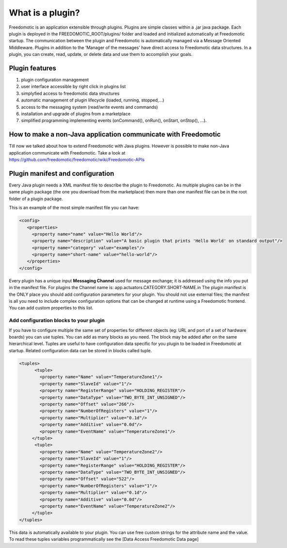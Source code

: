 
What is a plugin?
=================

Freedomotic is an application extensible through plugins. Plugins are simple classes within a .jar java package. Each plugin is deployed in the FREEDOMOTIC_ROOT/plugins/ folder and loaded and initialized automatically at Freedomotic startup.
The communication between the plugin and Freedomotic is automatically managed via a Message Oriented Middleware. Plugins in addition to the 'Manager of the messages' have direct access to Freedomotic data structures. In a plugin, you can create, read, update, or delete data and use them to accomplish your goals.

Plugin features
###############

#. plugin configuration management
#. user interface accessible by right click in plugins list
#. simplyfied access to freedomotic data structures
#. automatic management of plugin lifecycle (loaded, running, stopped,...)
#. access to the messaging system (read/write events and commands)
#. installation and upgrade of plugins from a marketplace
#. simplified programming implementing events (onCommand(), onRun(), onStart, onStop(), ...).

How to make a non-Java application communicate with Freedomotic
###############################################################
Till now we talked about how to extend Freedomotic with Java plugins. However is possible to make non-Java application communicate with Freedomotic. Take a look at https://github.com/freedomotic/freedomotic/wiki/Freedomotic-APIs

Plugin manifest and configuration
#################################
Every Java plugin needs a XML manifest file to describe the plugin to Freedomotic. As multiple plugins can be in the same plugin package
(the one you download from the marketplace) then more than one manifest file can be in the root folder of a plugin package.

This is an example of the most simple manifest file you can have:

.. code-block:: xml

   <config>
      <properties>
        <property name="name" value="Hello World"/>
        <property name="description" value="A basic plugin that prints 'Hello World' on standard output"/>
        <property name="category" value="examples"/>
        <property name="short-name" value="hello-world"/>
      </properties>
   </config>

Every plugin has a unique input **Messaging Channel** used for message exchange; it is addressed using the info you put in the manifest file. For plugins the Channel name is: app.actuators.CATEGORY.SHORT-NAME.in
The plugin manifest is the ONLY place you should add configuration parameters for your plugin. You should not use external files; the manifest is all you need to include complex configuration options that can be changed at runtime using a Freedomotic frontend.
You can add custom properties to this list. 

Add configuration blocks to your plugin
***************************************
If you have to configure multiple the same set of properties for different objects (eg: URL and port of a set of hardware boards) you can use tuples.
You can add as many blocks as you need. The block may be added after on the same hierarchical level. Tuples are useful to have configuration data specific for you plugin to be loaded in Freedomotic at startup. Related configuration data can be stored in blocks called tuple.

.. code-block:: xml
  
  <tuples>
        <tuple>
          <property name="Name" value="TemperatureZone1"/>
          <property name="SlaveId" value="1"/>
          <property name="RegisterRange" value="HOLDING_REGISTER"/>
          <property name="DataType" value="TWO_BYTE_INT_UNSIGNED"/>
          <property name="Offset" value="266"/>
          <property name="NumberOfRegisters" value="1"/>
          <property name="Multiplier" value="0.1d"/>
          <property name="Additive" value="0.0d"/>
          <property name="EventName" value="TemperatureZone1"/>
       </tuple>
        <tuple>
          <property name="Name" value="TemperatureZone2"/>
          <property name="SlaveId" value="1"/>
          <property name="RegisterRange" value="HOLDING_REGISTER"/>
          <property name="DataType" value="TWO_BYTE_INT_UNSIGNED"/>
          <property name="Offset" value="522"/>
          <property name="NumberOfRegisters" value="1"/>          
          <property name="Multiplier" value="0.1d"/>
          <property name="Additive" value="0.0d"/>
          <property name="EventName" value="TemperatureZone2"/>
       </tuple>
  </tuples>
  
This data is automatically available to your plugin. You can use free custom strings for the attribute name and the value. To read these tuples variables programmatically see the [Data Access Freedomotic Data page]